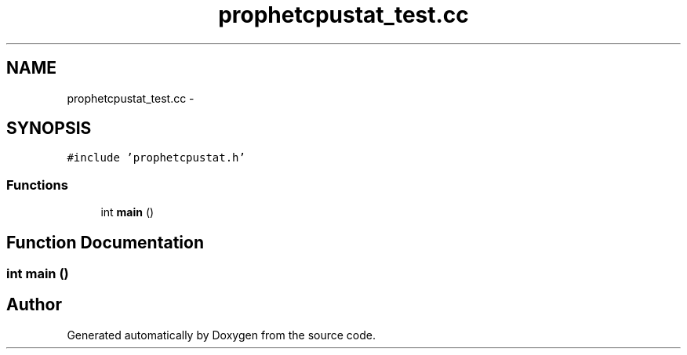 .TH "prophetcpustat_test.cc" 3 "18 Dec 2013" "Doxygen" \" -*- nroff -*-
.ad l
.nh
.SH NAME
prophetcpustat_test.cc \- 
.SH SYNOPSIS
.br
.PP
\fC#include 'prophetcpustat.h'\fP
.br

.SS "Functions"

.in +1c
.ti -1c
.RI "int \fBmain\fP ()"
.br
.in -1c
.SH "Function Documentation"
.PP 
.SS "int main ()"
.SH "Author"
.PP 
Generated automatically by Doxygen from the source code.
